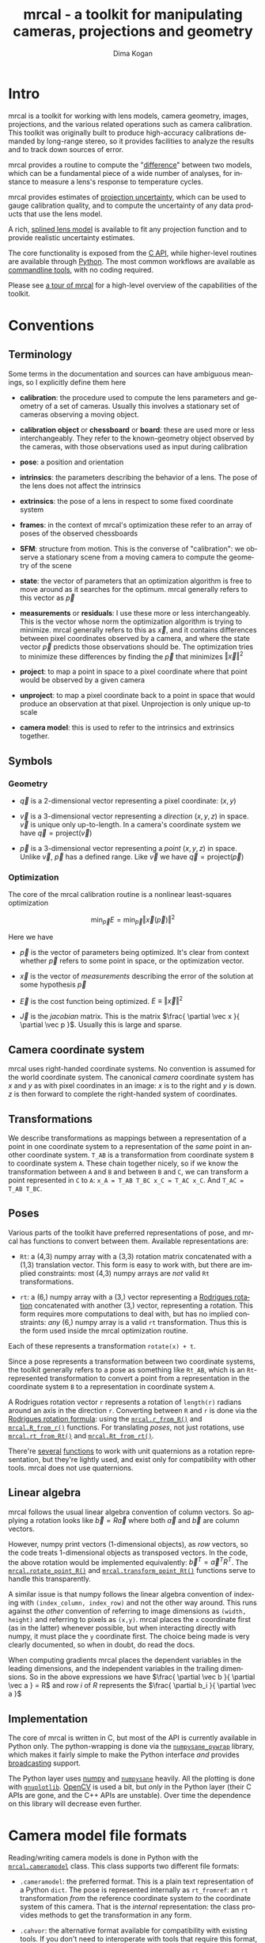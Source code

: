 #+title: mrcal - a toolkit for manipulating cameras, projections and geometry
#+author: Dima Kogan
#+email: dima@secretsauce.net
#+language: en

* Intro
mrcal is a toolkit for working with lens models, camera geometry, images,
projections, and the various related operations such as camera calibration. This
toolkit was originally built to produce high-accuracy calibrations demanded by
long-range stereo, so it provides facilities to analyze the results and to track
down sources of error.

mrcal provides a routine to compute the "[[#Model differencing][difference]]" between two models, which
can be a fundamental piece of a wide number of analyses, for instance to measure
a lens's response to temperature cycles.

mrcal provides estimates of [[file:uncertainty.org][projection uncertainty]], which can be used to gauge
calibration quality, and to compute the uncertainty of any data products that
use the lens model.

A rich, [[#Splined stereographic lens model][splined lens model]] is available to fit any projection function and to
provide realistic uncertainty estimates.

The core functionality is exposed from the [[file:c-api.org][C API]], while higher-level routines
are available through [[#Python API][Python]]. The most common workflows are available as
[[#Commandline tools][commandline tools]], with no coding required.

Please see [[file:tour.org][a tour of mrcal]] for a high-level overview of the capabilities of the
toolkit.

* Conventions
** Terminology
Some terms in the documentation and sources can have ambiguous meanings, so I
explicitly define them here

- *calibration*: the procedure used to compute the lens parameters and geometry
  of a set of cameras. Usually this involves a stationary set of cameras
  observing a moving object.

- *calibration object* or *chessboard* or *board*: these are used more or less
  interchangeably. They refer to the known-geometry object observed by the
  cameras, with those observations used as input during calibration

- *pose*: a position and orientation

- *intrinsics*: the parameters describing the behavior of a lens. The pose of
  the lens does not affect the intrinsics

- *extrinsics*: the pose of a lens in respect to some fixed coordinate system

- *frames*: in the context of mrcal's optimization these refer to an array of
  poses of the observed chessboards

- *SFM*: structure from motion. This is the converse of "calibration": we
  observe a stationary scene from a moving camera to compute the geometry of the
  scene

- *state*: the vector of parameters that an optimization algorithm is free to
  move around as it searches for the optimum. mrcal generally refers to this
  vector as $\vec p$

- *measurements* or *residuals*: I use these more or less interchangeably. This
  is the vector whose norm the optimization algorithm is trying to minimize.
  mrcal generally refers to this as $\vec x$, and it contains differences
  between pixel coordinates observed by a camera, and where the state vector
  $\vec p$ predicts those observations should be. The optimization tries to
  minimize these differences by finding the $\vec p$ that minimizes $\left \Vert
  \vec x \right \Vert ^2$

- *project*: to map a point in space to a pixel coordinate where that point
  would be observed by a given camera

- *unproject*: to map a pixel coordinate back to a point in space that would
  produce an observation at that pixel. Unprojection is only unique up-to scale

- *camera model*: this is used to refer to the intrinsics and extrinsics
  together.

** Symbols
*** Geometry
- $\vec q$ is a 2-dimensional vector representing a pixel coordinate: $\left( x,y \right)$

- $\vec v$ is a 3-dimensional vector representing a /direction/ $\left( x,y,z
  \right)$ in space. $\vec v$ is unique only up-to-length. In a camera's
  coordinate system we have $\vec q = \mathrm{project}\left(\vec v \right)$

- $\vec p$ is a 3-dimensional vector representing a /point/ $\left( x,y,z
  \right)$ in space. Unlike $\vec v$, $\vec p$ has a defined range. Like $\vec
  v$ we have $\vec q = \mathrm{project}\left(\vec p \right)$

*** Optimization
The core of the mrcal calibration routine is a nonlinear least-squares
optimization

\[
\min_{\vec p} E = \min_{\vec p} \left \Vert \vec x \left( \vec p \right) \right \Vert ^2
\]

Here we have

- $\vec p$ is the vector of parameters being optimized. It's clear from context
  whether $\vec p$ refers to some point in space, or the optimization vector.

- $\vec x$ is the vector of /measurements/ describing the error of the solution
  at some hypothesis $\vec p$

- $\vec E$ is the cost function being optimized. $E \equiv \left \Vert \vec x \right \Vert ^2$

- $\vec J$ is the /jacobian/ matrix. This is the matrix $\frac{ \partial \vec x
  }{ \partial \vec p }$. Usually this is large and sparse.

** Camera coordinate system
mrcal uses right-handed coordinate systems. No convention is assumed for the
world coordinate system. The canonical /camera/ coordinate system has $x$ and
$y$ as with pixel coordinates in an image: $x$ is to the right and $y$ is down.
$z$ is then forward to complete the right-handed system of coordinates.

** Transformations
We describe transformations as mappings between a representation of a point in
one coordinate system to a representation of the /same/ point in another
coordinate system. =T_AB= is a transformation from coordinate system =B= to
coordinate system =A=. These chain together nicely, so if we know the
transformation between =A= and =B= and between =B= and =C=, we can transform a
point represented in =C= to =A=: =x_A = T_AB T_BC x_C = T_AC x_C=. And =T_AC =
T_AB T_BC=.

** Poses

Various parts of the toolkit have preferred representations of pose, and mrcal
has functions to convert between them. Available representations are:

- =Rt=: a (4,3) numpy array with a (3,3) rotation matrix concatenated with a
  (1,3) translation vector. This form is easy to work with, but there are
  implied constraints: most (4,3) numpy arrays are /not/ valid =Rt=
  transformations.

- =rt=: a (6,) numpy array with a (3,) vector representing a [[https://en.wikipedia.org/wiki/Axis%E2%80%93angle_representation#Rotation_vector][Rodrigues rotation]]
  concatenated with another (3,) vector, representing a rotation. This form
  requires more computations to deal with, but has no implied constraints: /any/
  (6,) numpy array is a valid =rt= transformation. Thus this is the form used
  inside the mrcal optimization routine.

Each of these represents a transformation =rotate(x) + t=.

Since a pose represents a transformation between two coordinate systems, the
toolkit generally refers to a pose as something like =Rt_AB=, which is an
=Rt=-represented transformation to convert a point from a representation in the
coordinate system =B= to a representation in coordinate system =A=.

A Rodrigues rotation vector =r= represents a rotation of =length(r)= radians
around an axis in the direction =r=. Converting between =R= and =r= is done via
the [[https://en.wikipedia.org/wiki/Rodrigues%27_rotation_formula][Rodrigues rotation formula]]: using the [[file:mrcal-python-api-reference.html#-r_from_R][=mrcal.r_from_R()=]] and
[[file:mrcal-python-api-reference.html#-R_from_r][=mrcal.R_from_r()=]] functions. For translating /poses/, not just rotations, use
[[file:mrcal-python-api-reference.html#-rt_from_Rt][=mrcal.rt_from_Rt()=]] and [[file:mrcal-python-api-reference.html#-Rt_from_rt][=mrcal.Rt_from_rt()=]].

There're [[file:mrcal-python-api-reference.html#-R_from_quat][several]] [[file:mrcal-python-api-reference.html#-quat_from_R][functions]] to work with unit quaternions as a rotation
representation, but they're lightly used, and exist only for compatibility with
other tools. mrcal does not use quaternions.

** Linear algebra
mrcal follows the usual linear algebra convention of column vectors. So applying
a rotation looks like $\vec b = R \vec a$ where both $\vec a$ and $\vec b$ are
column vectors.

However, numpy print vectors (1-dimensional objects), as /row/ vectors, so the
code treats 1-dimensional objects as transposed vectors. In the code, the above
rotation would be implemented equivalently: $\vec b^T = \vec a^T R^T$. The
[[file:mrcal-python-api-reference.html#-rotate_point_R][=mrcal.rotate_point_R()=]] and [[file:mrcal-python-api-reference.html#-transform_point_Rt][=mrcal.transform_point_Rt()=]] functions serve to
handle this transparently.

A similar issue is that numpy follows the linear algebra convention of indexing
with =(index_column, index_row)= and not the other way around. This runs against
the /other/ convention of referring to image dimensions as =(width, height)= and
referring to pixels as =(x,y)=. mrcal places the =x= coordinate first (as in the
latter) whenever possible, but when interacting directly with numpy, it must
place the =y= coordinate first. The choice being made is very clearly
documented, so when in doubt, do read the docs.

When computing gradients mrcal places the dependent variables in the leading
dimensions, and the independent variables in the trailing dimensions. So in the
above expressions we have $\frac{ \partial \vec b }{ \partial \vec a } = R$ and
row $i$ of $R$ represents the $\frac{ \partial b_i }{ \partial \vec a }$

** Implementation
The core of mrcal is written in C, but most of the API is currently available in
Python only. The python-wrapping is done via the [[https://github.com/dkogan/numpysane/blob/master/README-pywrap.org][=numpysane_pywrap=]] library,
which makes it fairly simple to make the Python interface /and/ provides
[[https://numpy.org/doc/stable/user/basics.broadcasting.html][broadcasting]] support.

The Python layer uses [[https://numpy.org/][numpy]] and [[https://github.com/dkogan/numpysane/][=numpysane=]] heavily. All the plotting is done
with [[https://github.com/dkogan/gnuplotlib][=gnuplotlib=]]. [[https://opencv.org/][OpenCV]] is used a bit, but /only/ in the Python layer (their C
APIs are gone, and the C++ APIs are unstable). Over time the dependence on this
library will decrease even further.

* Camera model file formats

Reading/writing camera models is done in Python with the [[file:mrcal-python-api-reference.html#cameramodel][=mrcal.cameramodel=]]
class. This class supports two different file formats:

- =.cameramodel=: the preferred format. This is a plain text representation of a
  Python =dict=. The pose is represented internally as =rt_fromref=: an =rt=
  transformation /from/ the reference coordinate system /to/ the coordinate
  system of this camera. That is the /internal/ representation: the class
  provides methods to get the transformation in any form.

- =.cahvor=: the alternative format available for compatibility with existing
  tools. If you don't need to interoperate with tools that require this format,
  there's little reason to use it. This format cannot store [[#Splined stereographic lens model][splined models]] or
  the auxillary data required for the [[file:uncertainty.org][uncertainty computations]].

The [[file:mrcal-python-api-reference.html#cameramodel][=mrcal.cameramodel=]] class will intelligently pick the correct file format
based on the filename. The file format is just a way to store data: both the
CAHVOR and OpenCV lens models can be stored in either file format. The
[[file:mrcal-to-cahvor.html][=mrcal-to-cahvor=]] and [[file:mrcal-to-cameramodel.html][=mrcal-to-cameramodel=]] tools can be used to convert
between the two file formats.

The class (and its representation on disk) contains:

- The lens parameters
- The pose of the camera in space
- The =optimization_inputs=: the data used to compute the model initially. Used
  for the uncertainty computations

See the [[file:mrcal-python-api-reference.html#cameramodel][API documentation]] for usage details. A trivial example to

- read two models from disk
- recombine into a joint model that uses the lens parameters from one model with
  geometry from the other
- write to disk

#+begin_src python
model_for_intrinsics = mrcal.cameramodel('model0.cameramodel')
model_for_extrinsics = mrcal.cameramodel('model1.cameramodel')

model_joint = mrcal.cameramodel( model_for_intrinsics )

extrinsics = model_for_extrinsics.extrinsics_rt_fromref()
model_joint.extrinsics_rt_fromref(extrinsics)

model_joint.write('model-joint.cameramodel')
#+end_src

This is the basic operation of the [[file:mrcal-graft-models.html][=mrcal-graft-models= tool]].

Currently there's no support for reading/writing these files in the [[file:c-api.org][C API]]. I
will write it when I need it or when somebody bugs me about it, whichever comes
first.

* Lens models
:PROPERTIES:
:CUSTOM_ID: Lens models
:END:

mrcal supports a wide range of lens models in both C and in Python. The
representation details and projection behaviors are described here.

** Representation
In Python the models are identified with a string =LENSMODEL_XXX= where the
=XXX= selects the specific model in question. For most models, this
specification describes the model fully. For some models, however, the =XXX=
selects a model /family/, and some /configuration parameters/ are required to
define the specific model in question. An example string with a configuration:
=LENSMODEL_SPLINED_STEREOGRAPHIC_order=3_Nx=30_Ny=20_fov_x_deg=170=. The
configuration parameters (=order=3=, =Nx=30= and so on) select the model, and
are /not/ subject to optimization. Currently only the [[#Splined stereographic lens model][splined stereographic
models]] have any configuration, but more will be added over time.

In C, the model family is selected with the [[https://github.jpl.nasa.gov/maritime-robotics/mrcal/blob/master/mrcal.h#mrcal_lensmodel_type_t][=mrcal_lensmodel_type_t=]] enum. The
elements are the same as the Python model names, but with =MRCAL_= prepended. So
in C the above splined model is of type =MRCAL_LENSMODEL_SPLINED_STEREOGRAPHIC=.
In C the type /and/ configuration are represented by the [[https://github.jpl.nasa.gov/maritime-robotics/mrcal/blob/master/mrcal.h##mrcal_lensmodel_t][=mrcal_lensmodel_t=]]
structure. Most routines require the configuration to be available. For
instance, the number of parameters needed to fully describe a given model can be
obtained by calling [[file:mrcal-python-api-reference.html#-lensmodel_num_params][=mrcal.lensmodel_num_params()=]] in Python or
[[https://github.jpl.nasa.gov/maritime-robotics/mrcal/blob/master/mrcal.h#mrcal_lensmodel_num_params][=mrcal_lensmodel_num_params()=]] in C (requires the full [[https://github.jpl.nasa.gov/maritime-robotics/mrcal/blob/master/mrcal.h##mrcal_lensmodel_t][=mrcal_lensmodel_t=]]).

** Intrinsics core
Most models contain an "intrinsics core". These are 4 values that appear at the
start of the parameter list:

- $f_x$: the focal-length in the horizontal direction, in pixels
- $f_y$: the focal-length in the vertical direction, in pixels
- $c_x$: the horizontal projection center, in pixels
- $c_y$: the vertical projection center, in pixels

At this time all models contain a core, but this will change in the future.

** Models
*** =LENSMODEL_PINHOLE=
This is the basic "pinhole" model with 4 parameters (the core only). Projection
of a point $\vec p$ is defined as

\[\vec q = \left( \begin{array}{c} f_x \frac{p_x}{p_z} + c_x \\ f_y \frac{p_y}{p_z} + c_y \end{array} \right) \]

This model is defined only in front of the camera, and projects to infinity as
we approach 90 degrees off the projection axis ($p_z \rightarrow 0$). Straight
lines in space remain straight under this projection, and observations of the
same plane by two pinhole cameras define a homography. No real-world lens
follows this projection, so this exists for data processing only.

*** =LENSMODEL_STEREOGRAPHIC=
Another trivial model that exists for data processing, and not to represent real
lenses. Like the pinhole model, this has just the 4 core parameters.

To define the projection of a point $\vec p$, let's define the angle off the
projection axis:

\[ \theta \equiv \tan^{-1} \frac{\left| \vec p_{xy} \right|}{p_z} \]

then

\[ \vec u \equiv \frac{\vec p_{xy}}{\left| \vec p_{xy} \right|} 2 \tan\frac{\theta}{2} \]

and

\[\vec q = \left( \begin{array}{c} f_x u_x + c_x \\ f_y u_y + c_y \end{array} \right) \]

This model is able to project behind the camera, and has a single singularity:
directly opposite the projection axis.

Note that the pinhole model can be defined in the same way, except the pinhole
model has $\vec u \equiv \frac{\vec p_{xy}} {\left| \vec p_{xy} \right|} \tan
\theta$. And we can thus see that for long lenses (where $\theta$ is small) the
pinhole model and the stereographic model function similarly: $\tan \theta
\approx 2 \tan \frac{\theta}{2}$

*** =LENSMODEL_OPENCV4=, =LENSMODEL_OPENCV5=, =LENSMODEL_OPENCV8=, =LENSMODEL_OPENCV12=
These are simple parametric models that have the given number of "distortion"
parameters in addition to the 4 core parameters. The projection behavior is
described in the [[https://docs.opencv.org/4.5.0/d9/d0c/group__calib3d.html#details][OpenCV documentation]]. These do a reasonable (up to a point) job
in representing real-world lenses, /and/ they're compatible with many other
tools.

*** =LENSMODEL_CAHVOR=
mrcal supports =LENSMODEL_CAHVOR=, a lens model used in a number of tools used
at JPL. Primarily this support exists for compatibility. The CAHVOR model has 5
"distortion" parameters in addition to the 4 core parameters. If you want to use
this, you already know what it does.

*** =LENSMODEL_CAHVORE=
This is an extended =LENSMODEL_CAHVOR= to support wider lenses. CAHVORE is only
partially supported: the parameter gradients aren't implemented, so it isn't
currently possible to solve for a CAHVORE model. Full support may be added in
the future.

*** =LENSMODEL_SPLINED_STEREOGRAPHIC_...=
:PROPERTIES:
:CUSTOM_ID: Splined stereographic lens model
:END:

This projection function is a stereographic model with correction factors. We
compute $\vec u$ as in the [[*=LENSMODEL_STEREOGRAPHIC=][=LENSMODEL_STEREOGRAPHIC=]] projection definition
above. We then use $\vec u$ to look-up a $\Delta \vec u$ using two splined
surfaces: one for each of the two elements of

\[ \Delta \vec u \equiv
\begin{bmatrix}
\Delta u_x \left( \vec u \right) \\
\Delta u_y \left( \vec u \right)
\end{bmatrix} \]

Then we can define the rest of the projection function:

\[\vec q =
 \left( \begin{array}{c}
 f_x \left( u_x + \Delta u_x \right) + c_x \\
 f_y \left( u_y + \Delta u_y \right) + c_y
\end{array} \right) \]

The surfaces $\Delta u_x$ and $\Delta u_y$ are defined as B-splines with
evenly-spaced knots (control points) in the space of the domain $\vec u$. The
values of the knots comprise the parameters of this lens model. We're using
B-splines primarily for their local support properties: moving a knot only
affect the surface in the immediate region surrounding that knot. This makes for
a nice optimization problem.

Everything else needed to define the splined surfaces is given in the model
configuration:

- =order=: the degree of each 1D polynomial. This is either 2 (quadratic
  splines, C1 continuous) or 3 (cubic splines, C2 continuous)

- =Nx= and =Ny=: The spline density. We have a =Nx= by =Ny= grid of
  evenly-spaced control points. More control points results in more parameters
  and a more flexible model. Naturally this also increases the amount of
  calibration data we need to achieve the same projection uncertainty. The ratio
  of =Nx= to =Ny= should usually follow the ratio of the two imager dimensions,
  but this isn't required

- =fov_x_deg=: The horizontal field of view, in degrees. Controls the area where
  the spline is defined. Beyond this area the projection function will use the
  nearest spline patch. This will produce continuous, but very aphysical
  projection behavior. The user should choose a value of =fov_x_deg=
  large-enough to cover the region viewable by the given lens. The
  [[file:mrcal-show-splined-model-surface.html][=mrcal-show-splined-model-surface= tool]] can be used to verify that all the
  visible pixels lie within the area indexable by the spline. =fov_y_deg= is not
  included in the configuration: it is assumed proportional with =Ny= and =Nx=.

This splined model is far more flexible than the lean parametric models (all the
other lens models). It is thus the recommended choice to get the best fidelity
and [[file:uncertainty.org][uncertainty estimates]].

No data-driven method of choosing =Nx= or =Ny= is available at this time.
Something will be built eventually.

* Commandline tools
:PROPERTIES:
:CUSTOM_ID: Commandline tools
:END:

A number of commandline tools are available for common tasks. If you're just
using mrcal to calibrate some cameras, you may not need anything else.

- [[file:mrcal-calibrate-cameras.html][=mrcal-calibrate-cameras=]]: calibrate N cameras. This is the main tool to solve
  "calibration" problems.
- [[file:mrcal-show-projection-diff.html][=mrcal-show-projection-diff=]]: visualize the projection difference between a
  number of models
- [[file:mrcal-show-projection-uncertainty.html][=mrcal-show-projection-uncertainty=]]: visualize the projection uncertainty of a
  model
- [[file:mrcal-show-valid-intrinsics-region.html][=mrcal-show-valid-intrinsics-region=]]: Visualizes the region where a model's
  intrinsics are valid
- [[file:mrcal-is-within-valid-intrinsics-region.html][=mrcal-is-within-valid-intrinsics-region=]]: Augments a vnlog of pixel
  coordinates with a column indicating whether or not each point lies within
  the valid-intrinsics region
- [[file:mrcal-convert-lensmodel.html][=mrcal-convert-lensmodel=]]: Fits the behavior of one lens model to another
- [[file:mrcal-show-geometry.html][=mrcal-show-geometry=]]: Shows a visual representation of the geometry
  represented by some camera models on disk, and optionally, the
  chessboard observations used to compute that geometry
- [[file:mrcal-show-distortion-off-pinhole.html][=mrcal-show-distortion-off-pinhole=]]: visualize the deviation of a specific
  lens model from a pinhole model
- [[file:mrcal-show-splined-model-surface.html][=mrcal-show-splined-model-surface=]]: visualize the surface and knots used in
  the specification of splined models
- [[file:mrcal-reproject-image.html][=mrcal-reproject-image=]]: Given image(s) and lens model(s), produces a new set
  of images that observe the same scene with a different model. Several flavors
  of functionality are included here, such as undistortion-to-pinhole,
  re-rotation, and remapping to infinity.
- [[file:mrcal-reproject-points.html][=mrcal-reproject-points=]]: Given two lens models and a set of pixel coodinates,
  maps them from one lens model to the other
- [[file:mrcal-graft-models.html][=mrcal-graft-models=]]: Combines the intrinsics of one cameramodel with the
  extrinsics of another
- [[file:mrcal-to-cahvor.html][=mrcal-to-cahvor=]]: Converts a model stored in the native =.cameramodel= file
  format to the =.cahvor= format. This exists for compatibility only, and does
  not touch the data: any lens model may be used
- [[file:mrcal-to-cameramodel.html][=mrcal-to-cameramodel=]]: Converts a model stored in the =.cahvor= file format
  to the =.cameramodel= format. This exists for compatibility only, and does not
  touch the data: any lens model may be used
- [[file:mrcal-cull-corners.html][=mrcal-cull-corners=]]: Filters a corners.vnl on stdin to cut out some points

* Developer manual (APIs)
The mrcal toolkit has APIs in both C and Python. Everything that could
potentially be slow is written in C, but the higher-level logic is mostly in
Python. The Python-wrapping is done via the [[https://github.com/dkogan/numpysane/blob/master/README-pywrap.org][=numpysane_pywrap=]] library, which
makes it fairly simple to build the Python interfaces in a standard way, so over
time Python-only functionality will be translated to C, as needed (with
backwards-compatible Python wrappers replacing the Python implementations).

** Python API
:PROPERTIES:
:CUSTOM_ID: Python API
:END:

All the Python functions have complete docstrings, so the =pydoc3= tool is
effective at displaying the relevant documentation. For convenience, all the
docstrings have been extracted and formatted into the [[file:mrcal-python-api-reference.html][Python API reference]].

The available functions, by category:

*** Camera model reading/writing
The [[file:mrcal-python-api-reference.html#cameramodel][=mrcal.cameramodel=]] class provides functionality to read/write models
from/to files on disk. Both the =.cameramodel= and =.cahvor= file formats are
supported, choosing the proper one, depending on the given filename. When
reading a pipe (no filename known), both formats are tried. If writing to a
pipe, the =.cameramodel= format is chosen, unless =.cahvor= is requested via the
arguments. The available methods:

- [[file:mrcal-python-api-reference.html#cameramodel-__init__][=mrcal.cameramodel.__init__()=]]: Read a model from a file on disk, or construct
  from the data given in the arguments.
- [[file:mrcal-python-api-reference.html#cameramodel-write][=mrcal.cameramodel.write()=]]: Write out this camera-model to a file
- [[file:mrcal-python-api-reference.html#cameramodel-intrinsics][=mrcal.cameramodel.intrinsics()=]]: Get or set the intrinsics in this model
- [[file:mrcal-python-api-reference.html#cameramodel-extrinsics_rt_toref][=mrcal.cameramodel.extrinsics_rt_toref()=]]: Get or set the extrinsics in this model
- [[file:mrcal-python-api-reference.html#cameramodel-extrinsics_rt_fromref][=mrcal.cameramodel.extrinsics_rt_fromref()=]]: Get or set the extrinsics in this model
- [[file:mrcal-python-api-reference.html#cameramodel-extrinsics_Rt_toref][=mrcal.cameramodel.extrinsics_Rt_toref()=]]: Get or set the extrinsics in this model
- [[file:mrcal-python-api-reference.html#cameramodel-extrinsics_Rt_fromref][=mrcal.cameramodel.extrinsics_Rt_fromref()=]]: Get or set the extrinsics in this model
- [[file:mrcal-python-api-reference.html#cameramodel-imagersize][=mrcal.cameramodel.imagersize()=]]: Get the imagersize in this model
- [[file:mrcal-python-api-reference.html#cameramodel-valid_intrinsics_region][=mrcal.cameramodel.valid_intrinsics_region()=]]: Get or set the valid intrinsics region
- [[file:mrcal-python-api-reference.html#cameramodel-optimization_inputs][=mrcal.cameramodel.optimization_inputs()=]]: Get the original optimization
  inputs. Used for uncertainty evaluation or other analysis
- [[file:mrcal-python-api-reference.html#cameramodel-icam_intrinsics][=mrcal.cameramodel.icam_intrinsics()=]]: Get the camera index indentifying this
  camera at optimization time. Used in conjunction with
  [[file:mrcal-python-api-reference.html#cameramodel-optimization_inputs][=mrcal.cameramodel.optimization_inputs()=]]

*** Geometry
- [[file:mrcal-python-api-reference.html#-identity_R][=mrcal.identity_R()=]]: Return an identity rotation matrix
- [[file:mrcal-python-api-reference.html#-identity_r][=mrcal.identity_r()=]]: Return an identity Rodrigues rotation
- [[file:mrcal-python-api-reference.html#-identity_Rt][=mrcal.identity_Rt()=]]: Return an identity Rt transformation
- [[file:mrcal-python-api-reference.html#-identity_rt][=mrcal.identity_rt()=]]: Return an identity rt transformation
- [[file:mrcal-python-api-reference.html#-r_from_R][=mrcal.r_from_R()=]]: Compute a Rodrigues vector from a rotation matrix
- [[file:mrcal-python-api-reference.html#-R_from_r][=mrcal.R_from_r()=]]: Compute a rotation matrix from a Rodrigues vector
- [[file:mrcal-python-api-reference.html#-rt_from_Rt][=mrcal.rt_from_Rt()=]]: Compute an rt transformation from a Rt transformation
- [[file:mrcal-python-api-reference.html#-Rt_from_rt][=mrcal.Rt_from_rt()=]]: Compute an Rt transformation from a rt transformation
- [[file:mrcal-python-api-reference.html#-invert_Rt][=mrcal.invert_Rt()=]]: Invert an Rt transformation
- [[file:mrcal-python-api-reference.html#-invert_rt][=mrcal.invert_rt()=]]: Invert an rt transformation
- [[file:mrcal-python-api-reference.html#-compose_Rt][=mrcal.compose_Rt()=]]: Compose Rt transformations
- [[file:mrcal-python-api-reference.html#-compose_rt][=mrcal.compose_rt()=]]: Compose rt transformations
- [[file:mrcal-python-api-reference.html#-rotate_point_r][=mrcal.rotate_point_r()=]]: Rotate point(s) using a Rodrigues vector
- [[file:mrcal-python-api-reference.html#-rotate_point_R][=mrcal.rotate_point_R()=]]: Rotate point(s) using a rotation matrix
- [[file:mrcal-python-api-reference.html#-transform_point_rt][=mrcal.transform_point_rt()=]]: Transform point(s) using an rt transformation
- [[file:mrcal-python-api-reference.html#-transform_point_Rt][=mrcal.transform_point_Rt()=]]: Transform point(s) using an Rt transformation
- [[file:mrcal-python-api-reference.html#-R_from_quat][=mrcal.R_from_quat()=]]: Convert a rotation defined as a unit quaternion rotation to a rotation matrix
- [[file:mrcal-python-api-reference.html#-quat_from_R][=mrcal.quat_from_R()=]]: Convert a rotation defined as a rotation matrix to a unit quaternion
- [[file:mrcal-python-api-reference.html#-align_procrustes_points_Rt01][=mrcal.align_procrustes_points_Rt01()=]]: Compute a rigid transformation to align two point clouds
- [[file:mrcal-python-api-reference.html#-align_procrustes_vectors_R01][=mrcal.align_procrustes_vectors_R01()=]]: Compute a rotation to align two sets of direction vectors

*** Projections
- [[file:mrcal-python-api-reference.html#-project][=mrcal.project()=]]: Projects a set of 3D camera-frame points to the imager
- [[file:mrcal-python-api-reference.html#-unproject][=mrcal.unproject()=]]: Unprojects pixel coordinates to observation vectors
- [[file:mrcal-python-api-reference.html#-project_stereographic][=mrcal.project_stereographic()=]]: Projects a set of 3D camera-frame points using a stereographic map
- [[file:mrcal-python-api-reference.html#-unproject_stereographic][=mrcal.unproject_stereographic()=]]: Unprojects a set of 2D pixel coordinates using a stereographic map

*** Visualization
- [[file:mrcal-python-api-reference.html#-show_geometry][=mrcal.show_geometry()=]]: Visualize the world resulting from a calibration run
- [[file:mrcal-python-api-reference.html#-show_projection_diff][=mrcal.show_projection_diff()=]]: Visualize the difference in projection between N models
- [[file:mrcal-python-api-reference.html#-show_projection_uncertainty][=mrcal.show_projection_uncertainty()=]]: Visualize the uncertainty in camera projection
- [[file:mrcal-python-api-reference.html#-show_projection_uncertainty_xydist][=mrcal.show_projection_uncertainty_xydist()=]]: Visualize in 3D the uncertainty in camera projection
- [[file:mrcal-python-api-reference.html#-show_projection_uncertainty_vs_distance][=mrcal.show_projection_uncertainty_vs_distance()=]]: Visualize the uncertainty in camera projection along one observation ray
- [[file:mrcal-python-api-reference.html#-show_distortion_off_pinhole][=mrcal.show_distortion_off_pinhole()=]]: Visualize a lens's deviation from a pinhole projection
- [[file:mrcal-python-api-reference.html#-show_valid_intrinsics_region][=mrcal.show_valid_intrinsics_region()=]]: Visualize a model's valid-intrinsics region
- [[file:mrcal-python-api-reference.html#-show_splined_model_surface][=mrcal.show_splined_model_surface()=]]: Visualize the surface represented by a splined model
- [[file:mrcal-python-api-reference.html#-annotate_image__valid_intrinsics_region][=mrcal.annotate_image__valid_intrinsics_region()=]]: Annotate an image with a model's valid-intrinsics region
- [[file:mrcal-python-api-reference.html#-imagergrid_using][=mrcal.imagergrid_using()=]]: Get a 'using' expression for imager colormap plots
- [[file:mrcal-python-api-reference.html#-sample_imager][=mrcal.sample_imager()=]]: Returns regularly-sampled, gridded pixels coordinates across the imager
- [[file:mrcal-python-api-reference.html#-sample_imager_unproject][=mrcal.sample_imager_unproject()=]]: Reports 3D observation vectors that regularly sample the imager
- [[file:mrcal-python-api-reference.html#-plotoptions_state_boundaries][=mrcal.plotoptions_state_boundaries()=]]: Return the 'set' plot options for gnuplotlib to show the state boundaries
- [[file:mrcal-python-api-reference.html#-plotoptions_measurement_boundaries][=mrcal.plotoptions_measurement_boundaries()=]]: Return the 'set' plot options for gnuplotlib to show the measurement boundaries
- [[file:mrcal-python-api-reference.html#-apply_color_map][=mrcal.apply_color_map()=]]: Color-code an array

*** Calibration
These are used by routines implementing a camera calibration system. Most users
will run the [[file:mrcal-calibrate-cameras.html][=mrcal-calibrate-cameras=]] tool instead of calling these.

- [[file:mrcal-python-api-reference.html#-compute_chessboard_corners][=mrcal.compute_chessboard_corners()=]]: Compute the chessboard observations and returns them in a usable form
- [[file:mrcal-python-api-reference.html#-estimate_monocular_calobject_poses_Rt_tocam][=mrcal.estimate_monocular_calobject_poses_Rt_tocam()=]]: Estimate camera-referenced poses of the calibration object from monocular views
- [[file:mrcal-python-api-reference.html#-estimate_joint_frame_poses][=mrcal.estimate_joint_frame_poses()=]]: Estimate world-referenced poses of the calibration object
- [[file:mrcal-python-api-reference.html#-make_seed_pinhole][=mrcal.make_seed_pinhole()=]]: Compute an optimization seed for a camera calibration

*** Image transforms
- [[file:mrcal-python-api-reference.html#-scale_focal__best_pinhole_fit][=mrcal.scale_focal__best_pinhole_fit()=]]: Compute the optimal focal-length scale for reprojection to a pinhole lens
- [[file:mrcal-python-api-reference.html#-pinhole_model_for_reprojection][=mrcal.pinhole_model_for_reprojection()=]]: Generate a pinhole model suitable for reprojecting an image
- [[file:mrcal-python-api-reference.html#-image_transformation_map][=mrcal.image_transformation_map()=]]: Compute a reprojection map between two models
- [[file:mrcal-python-api-reference.html#-transform_image][=mrcal.transform_image()=]]: Transforms a given image using a given map

*** Model analysis
- [[file:mrcal-python-api-reference.html#-implied_Rt10__from_unprojections][=mrcal.implied_Rt10__from_unprojections()=]]: Compute the implied-by-the-intrinsics transformation to fit two cameras' projections
- [[file:mrcal-python-api-reference.html#-worst_direction_stdev][=mrcal.worst_direction_stdev()=]]: Compute the worst-direction standard deviation from a 2x2 covariance matrix
- [[file:mrcal-python-api-reference.html#-projection_uncertainty][=mrcal.projection_uncertainty()=]]: Compute the projection uncertainty of a camera-referenced point
- [[file:mrcal-python-api-reference.html#-projection_diff][=mrcal.projection_diff()=]]: Compute the difference in projection between N models
- [[file:mrcal-python-api-reference.html#-is_within_valid_intrinsics_region][=mrcal.is_within_valid_intrinsics_region()=]]: Which of the pixel coordinates fall within the valid-intrinsics region?

*** Stereo
- [[file:mrcal-python-api-reference.html#-stereo_rectify_prepare][=mrcal.stereo_rectify_prepare()=]]: Precompute everything needed for stereo rectification and matching
- [[file:mrcal-python-api-reference.html#-stereo_unproject][=mrcal.stereo_unproject()=]]: Unprojection in the rectified stereo system
- [[file:mrcal-python-api-reference.html#-stereo_range][=mrcal.stereo_range()=]]: Compute ranges from observed disparities

*** Synthetic data
- [[file:mrcal-python-api-reference.html#-ref_calibration_object][=mrcal.ref_calibration_object()=]]: Return the geometry of the calibration object
- [[file:mrcal-python-api-reference.html#-synthesize_board_observations][=mrcal.synthesize_board_observations()=]]: Produce synthetic chessboard observations

*** CHOLMOD interface
The mrcal solver is an optimization routine based on sparse nonlinear least
squares. The optimization loop is implemented in [[https://www.github.com/dkogan/libdogleg][=libdogleg=]], which uses the
[[https://people.engr.tamu.edu/davis/suitesparse.html][CHOLMOD solver]] to compute the [[https://en.wikipedia.org/wiki/Cholesky_decomposition][Cholesky factorization]]. With a Cholesky
factorization we can efficiently solve the linear system $J^T J \vec a = \vec b$
where the jacobian matrix $J$ is large and sparse.

CHOLMOD is a C routine, and mrcal provides a Python interface. This is used
internally for the [[file:uncertainty.org][projection uncertainty]] computations, and is convenient for
general analysis. The sparse $J$ matrix is available from the optimizer via the
[[file:mrcal-python-api-reference.html#-optimizer_callback][=mrcal.optimizer_callback()=]] function, as a [[https://docs.scipy.org/doc/scipy/reference/generated/scipy.sparse.csr_matrix.html][=scipy.sparse.csr_matrix=]] sparse
array.

The factorization can be computed by instantiating a
[[file:mrcal-python-api-reference.html#CHOLMOD_factorization][=mrcal.CHOLMOD_factorization=]] class, and the linear system can then be solved by
calling [[file:mrcal-python-api-reference.html#CHOLMOD_factorization-solve_xt_JtJ_bt][=mrcal.CHOLMOD_factorization.solve_xt_JtJ_bt()=]]. See these two
docstrings for usage details and examples.

*** Optimization and measurement vectors layout
- [[file:mrcal-python-api-reference.html#-state_index_intrinsics][=mrcal.state_index_intrinsics()=]]: Return the index in the optimization vector of the intrinsics of camera i
- [[file:mrcal-python-api-reference.html#-state_index_extrinsics][=mrcal.state_index_extrinsics()=]]: Return the index in the optimization vector of the extrinsics of camera i
- [[file:mrcal-python-api-reference.html#-state_index_frames][=mrcal.state_index_frames()=]]: Return the index in the optimization vector of the pose of frame i
- [[file:mrcal-python-api-reference.html#-state_index_points][=mrcal.state_index_points()=]]: Return the index in the optimization vector of the position of point i
- [[file:mrcal-python-api-reference.html#-state_index_calobject_warp][=mrcal.state_index_calobject_warp()=]]: Return the index in the optimization vector of the calibration object warp
- [[file:mrcal-python-api-reference.html#-num_states_intrinsics][=mrcal.num_states_intrinsics()=]]: Get the number of intrinsics parameters in the optimization vector
- [[file:mrcal-python-api-reference.html#-num_states_extrinsics][=mrcal.num_states_extrinsics()=]]: Get the number of extrinsics parameters in the optimization vector
- [[file:mrcal-python-api-reference.html#-num_states_frames][=mrcal.num_states_frames()=]]: Get the number of calibration object pose parameters in the optimization vector
- [[file:mrcal-python-api-reference.html#-num_states_points][=mrcal.num_states_points()=]]: Get the number of point-position parameters in the optimization vector
- [[file:mrcal-python-api-reference.html#-num_states_calobject_warp][=mrcal.num_states_calobject_warp()=]]: Get the number of parameters in the optimization vector for the board warp
- [[file:mrcal-python-api-reference.html#-measurement_index_boards][=mrcal.measurement_index_boards()=]]: Return the measurement index of the start of a given board observation
- [[file:mrcal-python-api-reference.html#-measurement_index_points][=mrcal.measurement_index_points()=]]: Return the measurement index of the start of a given point observation
- [[file:mrcal-python-api-reference.html#-measurement_index_regularization][=mrcal.measurement_index_regularization()=]]: Return the index of the start of the regularization measurements
- [[file:mrcal-python-api-reference.html#-num_measurements_boards][=mrcal.num_measurements_boards()=]]: Return how many measurements we have from calibration object observations
- [[file:mrcal-python-api-reference.html#-num_measurements_points][=mrcal.num_measurements_points()=]]: Return how many measurements we have from point observations
- [[file:mrcal-python-api-reference.html#-num_measurements_regularization][=mrcal.num_measurements_regularization()=]]: Return how many measurements we have from regularization
- [[file:mrcal-python-api-reference.html#-num_measurements][=mrcal.num_measurements()=]]: Return how many measurements we have in the full optimization problem

*** Optimization
- [[file:mrcal-python-api-reference.html#-optimize][=mrcal.optimize()=]]: Invoke the calibration routine
- [[file:mrcal-python-api-reference.html#-optimizer_callback][=mrcal.optimizer_callback()=]]: Call the optimization callback function
- [[file:mrcal-python-api-reference.html#-pack_state][=mrcal.pack_state()=]]: Scales a state vector to the packed, unitless form used by the optimizer
- [[file:mrcal-python-api-reference.html#-unpack_state][=mrcal.unpack_state()=]]: Scales a state vector from the packed, unitless form used by the optimizer
- [[file:mrcal-python-api-reference.html#-ingest_packed_state][=mrcal.ingest_packed_state()=]]: Read a given packed state into optimization_inputs
- [[file:mrcal-python-api-reference.html#-corresponding_icam_extrinsics][=mrcal.corresponding_icam_extrinsics()=]]: Return the icam_extrinsics corresponding to a given icam_intrinsics

*** Lens models
- [[file:mrcal-python-api-reference.html#-supported_lensmodels][=mrcal.supported_lensmodels()=]]: Returns a tuple of strings for the various lens models we support
- [[file:mrcal-python-api-reference.html#-lensmodel_num_params][=mrcal.lensmodel_num_params()=]]: Get the number of lens parameters for a particular model type
- [[file:mrcal-python-api-reference.html#-lensmodel_metadata][=mrcal.lensmodel_metadata()=]]: Returns meta-information about a model
- [[file:mrcal-python-api-reference.html#-knots_for_splined_models][=mrcal.knots_for_splined_models()=]]: Return a tuple of locations of x and y spline knots

*** Miscellaneous utilities
- [[file:mrcal-python-api-reference.html#-hypothesis_corner_positions][=mrcal.hypothesis_corner_positions()=]]: Reports the 3D chessboard points observed by a camera at calibration time
- [[file:mrcal-python-api-reference.html#-polygon_difference][=mrcal.polygon_difference()=]]: Return the difference of two closed polygons
- [[file:mrcal-python-api-reference.html#-mapping_file_framenocameraindex][=mrcal.mapping_file_framenocameraindex()=]]: Parse image filenames to get the frame numbers
- [[file:mrcal-python-api-reference.html#-close_contour][=mrcal.close_contour()=]]: Close a polyline, if it isn't already closed
- [[file:mrcal-python-api-reference.html#-apply_homography][=mrcal.apply_homography()=]]: Apply a homogeneous-coordinate homography to a set of 2D points

* How to run a calibration
talk about --seed and how that can be used to validate intrinsics

** Tutorial
If all you want to do is run a calibration, read this section first.

You need to get observations of a grid of points. This tool doesn't dictate
exactly how these observations are obtained, but the recommended way to do that
is to use [[http://github.com/dkogan/mrgingham][mrgingham]]. This documentation assumes that's what is being done.

See the mrgingham documentation for a .pdf of a chessboard pattern. This pattern
should be printed (at some size; see below) and mounted onto a RIGID and FLAT
surface to produce the calibration object. The most useful observations are
close-ups: views that cover as much of the imager as possible. Thus you
generally a large printout of the chessboard pattern. If you're calibrating a
wide lens then this is especially true: the wider the lens, the larger an object
needs to be in order to cover the field of view.

Now that we have a calibration object, this object needs to be shown to the
camera(s) to produce the images that mrgingham will use to find the corner
coordinates, which mrcal will then use in its computations.

It is important that the images contain clear corners. If the image is badly
overexposed, the white chessboard squares will bleed into each other, the
adjoining black squares will no longer touch each other in the image, and there
would be no corner to detect. Conversely, if the image is badly underexposed,
the black squares will bleed into each other, which would also destroy the
corner. mrgingham tries to handle a variety of lighting conditions, including
varying illumination across the image, but the corners must exist in the image
in some form. A fundamental design decision in mrgingham is to only output
chessboards that we are very confident in, and a consequence of this is that
mrgingham requires the WHOLE chessboard to be visible in order to produce any
results. Thus it requires a bit of effort to produce any data at the edges and
in the corners of the imager: if even a small number of the chessboard corners
are out of bounds, mrgingham will not detect the chessboard at all. A live
preview of the calibration images being gathered is thus essential to aid the
user in obtaining good data. Another requirement due to the design of mrgingham
is that the board should be held with a flat edge parallel to the camera xz
plane (parallel to the ground, usually). mrgingham looks for vertical and
horizontal sequences of corners, but if the board is rotated diagonally, then
none of these sequences are "horizontal" or "vertical", but they're all
"diagonal", which isn't what mrgingham is looking for.

The most useful observations to gather are

- close-ups: the chessboard should fill the whole frame as much as possible

- oblique views: tilt the board forward/back and left/right. I generally tilt by
  more than 45 degrees. At a certain point the corners become indistinct and
  mrgingham starts having trouble, but depending on the lens, that point could
  come with quite a bit of tilt.

- If you are calibrating multiple cameras, and they are synchronized, you can
  calibrate them all at the same time, and obtain intrinsics AND extrinsics. In
  that case you want frames where multiple cameras see the calibration object at
  the same time. Depending on the geometry, it may be impossible to place a
  calibration object in a location where it's seen by all the cameras, AND where
  it's a close-up for all the cameras at the same time. In that case, get
  close-ups for each camera individually, and get observations common to
  multiple cameras, that aren't necessarily close-ups. The former will serve to
  define your camera intrinsics, and the latter will serve to define your
  extrinsics (geometry).

A dataset composed primarily of tilted closeups will produce good results. It is
better to have more data rather than less. mrgingham will throw away frames
where no chessboard can be found, so it is perfectly reasonable to grab too many
images with the expectation that they won't all end up being used in the
computation.

I usually aim for about 100 usable frames, but you can often get away with far
fewer. The mrcal confidence feedback (see below) will tell you if you need more
data.

Once we have gathered input images, we can run the calibration procedure:

#+begin_src sh
mrcal-calibrate-cameras
  --corners-cache corners.vnl
  -j 10
  --focal 2000
  --object-spacing 0.1
  --object-width-n 10
  --outdir /tmp
  --lensmodel LENSMODEL_OPENCV8
  --observed-pixel-uncertainty 1.0
  --explore
  'frame*-camera0.png' 'frame*-camera1.png' 'frame*-camera2.png'
#+end_src

You would adjust all the arguments for your specific case.

The first argument says that the chessboard corner coordinates live in a file
called =corners.vnl=. If this file exists, we'll use that data. If that file
does not exist (which is what will happen the first time), mrgingham will be
invoked to compute the corners from the images, and the results will be written
to that file. So the same command is used to both compute the corners initially,
and to reuse the pre-computed corners with subsequent runs.

=-j 10= says to spread the mrgingham computation across 10 CPU cores. This
command controls mrgingham only; if 'corners.vnl' already exists, this option
does nothing.

=--focal 2000= says that the initial estimate for the camera focal lengths is
2000 pixels. This doesn't need to be precise at all, but do try to get this
roughly correct if possible. Simple geometry says that

  focal_length = imager_width / ( 2 tan (field_of_view_horizontal / 2) )

=--object-spacing= is the width of each square in your chessboard. This depends on
the specific chessboard object you are using. --object-width-n is the corner
count of the calibration object. Currently mrgingham more or less assumes that
this is 10.

=--outdir= specifies the directory where the output models will be written

=--lensmodel= specifies which lens model we're using for the cameras. At this
time all OpenCV lens models are supported, in addition to =LENSMODEL_CAHVOR=.
The CAHVOR model is there for legacy compatibility only. If you're not going to
be using these models in a system that only supports CAHVOR, there's little
reason to use it. If you use a model that is too lean (=LENSMODEL_PINHOLE= or
=LENSMODEL_OPENCV4= maybe), the model will not fit the data, especially at the
edges; the tool will tell you this. If you use a model that is too rich
(something crazy like =LENSMODEL_OPENCV12=), then you will need more data than
you normally would. Most lenses I've seen work well with =LENSMODEL_OPENCV4= or
=LENSMODEL_OPENCV5= or =LENSMODEL_OPENCV8=; wider lenses need richer models.

=--observed-pixel-uncertainty 1.0= says that the x,y corner coordinates reported
by mrgingham are distributed normally, independently, and with the standard
deviation as given in this argument. There's a tool to compute this value
empirically, but it needs more validation. For now pick a value that seems
reasonable. 1.0 pixels or less usually makes sense.

=--explore= says that after the models are computed, a REPL should be open so that
the user can look at various metrics describing the output; more on this
later.

After all the options, globs describing the images are passed in. Note that
these are GLOBS, not FILENAMES. So you need to quote or escape each glob to
prevent the shell from expanding it. You want one glob per camera; in the above
example we have 3 cameras. The program will look for all files matching the
globs, and filenames with identical matched strings are assumed to have been
gathered at the same instant in time. I.e. if in the above example we found
frame003-camera0.png and frame003-camera1.png, we will assume that these two
images were time-synchronized. If your capture system doesn't have
fully-functional frame syncronization, you should run a series of monocular
calibrations. Otherwise the models won't fit well (high reprojection errors
and/or high outlier counts) and you might see a frame with systematic
reprojection errors where one supposedly-synchronized camera's observation pulls
the solution in one direction, and another camera's observation pulls it in
another.

When you run the program as given above, the tool will spend a bit of time
computing (usually 10-20 seconds is enough, but this is highly dependent on the
specific problem, the amount of data, and the computational hardware). When
finished, it will write the resulting models to disk, and open a REPL (if
--explore was given). The resulting filenames are =camera-N.cameramodel= where
=N= is the index of the camera, starting at 0. The models contain the intrinsics
and extrinsics, with camera-0 sitting at the reference coordinate system.

When the solve is completed, you'll see a summary such as this one:

#+begin_example
RMS reprojection error: 0.3 pixels
Worst reprojection error: 4.0 pixels
Noutliers: 7 out of 9100 total points: 0.1% of the data
#+end_example

The reprojection errors should look reasonable given your
=--observed-pixel-uncertainty=. Since any outliers will be thrown out, the
reported reprojection errors will be reasonable.

Higher outlier counts are indicative of some/all of these:

- Errors in the input data, such as incorrectly-detected chessboard corners, or
  unsynchronized cameras

- Badly-fitting lens model

A lens model that doesn't fit isn't a problem in itself. The results will
simply not be reliable everywhere in the imager, as indicated by the uncertainty
and residual metrics (see below)

With --explore you get a REPL, and a message that points out some useful
functions. Generally you want to start with

#+begin_example
show_residuals_observation_worst(0)
#+end_example

This will show you the worst-fitting chessboard observation with its observed
and predicted corners, as an error vector. The reprojection errors are given by
a colored dot. Corners thrown out as outliers will be missing their colored dot.
You want to make sure that this is reasonable. Incorrectly-detected corners will
be visible: they will be outliers or they will have a high error. The errors
should be higher towards the edge of the imager, especially with a wider lens. A
richer better-fitting model would reduce those errors. Past that, there should
be no pattern to the errors. If the camera synchronization was broken, you'll
see a bias in the error vectors, to compensate for the motion of the chessboard.

Next do this for each camera in your calibration set (icam is an index counting
up from 0):

#+begin_example
show_residuals_regional(icam)
#+end_example

Each of these will pop up 3 plots describing your distribution of errors. You
get

- a plot showing the mean reprojection error across the imager
- a plot showing the standard deviation of reprojection errors across the imager
- a plot showing the number of data points across the imager AFTER the outlier
  rejection

The intrinsics are reliable in areas that have

- a low mean error relative to =--observed-pixel-uncertainty=
- a standard deviation roughly similar to =--observed-pixel-uncertainty=
- have some data available

If you have too little data, you will be overfitting, so you'd be expalining the
signal /and/ the noise, and your reprojection errors will be too low. With
enough input data you'll be explaining the signal only: the noise is random and
with enough samples our model can't explain it. Another factor that controls
this is the model we're fitting. If we fit a richer model (=LENSMODEL_OPENCV8=
vs =LENSMODEL_OPENCV4= for instance), the extra parameters will allow us to fit
the data better, and to produce lower errors in more areas of the imager.

These are very rough guidelines; I haven't written the logic to automatically
interpret these yet. A common feature that these plots bring to light is a
poorly-fitting model at the edges of the imager. In that case you'll see higher
errors with a wider distribution towards the edge.

Finally run this:

#+begin_example
show_projection_uncertainty()
#+end_example

This will pop up a plot of projection uncertainties for each camera. The
uncertainties are shown as a color-map along with contours. These are the
expected value of projection based on noise in input corner observations. The
noise is assumed to be independent, 0-mean gaussian with a standard deviation of
--observed-pixel-uncertainty. You will see low uncertainties in the center of
the imager (this is the default focus point; a different one can be picked). As
you move away from the center, you'll see higher errors. You should decide how
much error is acceptable, and determine the usable area of the imager based on
this. These uncertainty metrics are complementary to the residual metrics
described above. If you have too little data, the residuals will be low, but the
uncertainties will be very high. The more data you gather, the lower the
uncertainties. A richer lens model lowers the residuals, but raises the
uncertainties. So with a richer model you need to get more data to get to the
same acceptable uncertainty level.

** Capture images
 - Hold board straight
 - Oblique closeups
** mrgingham
*** mrcal
 - metrics
* Model differencing

* Calibration object
:PROPERTIES:
:CUSTOM_ID: Calibration object
:END:
This is called a "chessboard" or just "board" in some parts of the code. The
optimization code refers to the chessboard pose array as "frames".

When running a camera calibration, we use observations of a known-geometry
object. At this time mrcal expects this object to be a planar grid of observable
points, with possibly a small amount of [[#board deformation][deformation]].

Usually this object is a chessboard-like grid of black and white squares, where
the observed points are the corners between squares. These are detected and
serve as the input features to mrcal. mrcal is a purely geometrical toolkit, so
this vision problem must be handled by another library. I recommend [[https://github.com/dkogan/mrgingham/][=mrgingham=]],
but any other source of grid observations may be used.

When given an image of a chessboard, the detector is directly observing the
feature we actually care about. Another common calibration board style is a grid
of circles. When given an image of a grid of circles, the detector sees the edge
of each circle, and then infers the circle center. This is difficult to do
accurately when given tilted images subjected to arbitrary lens behaviors. The
resulting inaccuracies in detections of the circle centers will introduce biases
into the solve that aren't modeled by the [[file:uncertainty.org::#noise model][projection uncertainty routine]], so
chessboards are /strongly/ recommended.

mrcal [[file:uncertainty.org::#noise model][assumes independent noise]] on each point observation, so correlated sources
of points (such as corners of an apriltag) are also not appropriate sources of
data currently. Apriltag centers would work, however.

** Board deformation
:PROPERTIES:
:CUSTOM_ID: board deformation
:END:

The calibration object is assumed to be planar. However, large calibration
boards used for calibration of wide lenses are never flat: temperature and
humidity effects deform the board strongly-enough to affect the calibration.
mrcal models this deformation with two axis-aligned parabolic factors. If the
chessboard grid spans $[-1,1]$ along the $x$ and $y$ axes, then I define the
non-planar deformation as $z \equiv k_x (1 - x^2) + k_y (1 - y^2)$ with $k_x$
and $k_y$ being the two deformation factors being optimized by the solver.

Empirically, this appears to work well: I get better-fitting solves, and less
systematic error. And the optimal deformation factors $k_x$, $k_y$ are
consistent between different calibrations. A richer deformation model could work
even better, and will eventually be the studied.


* research topics
- Is my spline representation good? Can I avoid it crossing itself?
- Note that regularization causes a bias
- Intrinsics uncertainty contains a built-in extrinsics uncertainty. As we move
  the cameras around, we carry with them an uncertain transformation
- Board warping
- outlier rejection. Cook's D
- rotation compensation for the diff
- compensating for board flex
- compensating for focal-length errors
  common-mode errors do not affect yaw. differential-mode errors affect yaw very
  much
- intrinsics errors effect on yaw. I ran some simulations earlier, I think.
  Similar effect: differential errors are very significant
- talk about regularization bias
- splined models shouldn't fit the core to keep things non-singular
- splined models may not be fitted into opencv8 without moving extrinsics
- say that poor uncertainty = overfitting
- say that we need to track down the source of all errors. The model we're
  optimizing should not produce any error on its own. And it shouldn't produce
  any constraints on its own. The "model" includes the lens model and the
  warping here. Thus the uncertainties are only directly usable with the splined
  models
- talk about how I'm projecting the "same world point", and how there're other
  (possibly-better) methods
- talk about how to get observed_pixel_uncertainty
- talk about how to select an appropriate splined model
- talk about --seed and how that can be used to validate intrinsics

* Model differencing
:PROPERTIES:
:CUSTOM_ID: Model differencing
:END:

* Visualization
- say that the plots are interactive in normal usage
* After-release todo
- feed uncertainties to stereo, triangulation
- compute uncertainties for multiple points at the same time to get covariance.
  Possibly could work across multiple cameras in the same solve as well
- better regularization non/crossing in splined models
- should include a study of how to calibrate long lenses. Tilted observations
  aren't as effective unless the board is GIANT
- Can we study intrinsics stability over time? In response to heating? Shaking?
- Can we use a 3-parallel calibration to quantify chromatic aberration?

* future work

- measure observed_pixel_uncertainty
- use uncertainty in triangulation, deltapose
- improve uncertainty method: faraway obervations don't make things worse
- projection_uncertainty() should be able to project multiple points at a time,
  and to report correlations in the projection
- splined models should behave more nicely at the edges
- sfm
- integrate deltapose-lite
- projection_uncertainty() should report correlated results
- can I quantify the heteroscedasticity and thus the model-nonfitting and the
  resulted expected bias? White test?
- study cubic/quadratic splines, spline density effects
- do a triangulation with explict uncertainty propagation

- Redo, show stability. Heat? Show effects?
- uncertainty questions:
  - study the effects of the spline control points density
  - are quadratic splines better? more sparse, but only c1 instead of c2
  - Can I use the heteroschedasticity metrics to say stuff about the lean
    models?

- mention sfm
- feed uncertainties to stereo, triangulation
- compute uncertainties for multiple points at the same time to get covariance.
  Possibly could work across multiple cameras in the same solve as well
- better regularization non/crossing in splined models
- should include a study of how to calibrate long lenses. Tilted observations
  aren't as effective unless the board is GIANT
- Can we study intrinsics stability over time? In response to heating? Shaking?
- Can we use a 3-parallel calibration to quantify chromatic aberration?
- Measure effect of focus, aperture

* todo for the document
The "commandline tools" link on top is generated wrong

code should no longer refer to the projection_uncertainty() docstring, but
rather refer here

should say what this toolkit isfor, other than calibration
